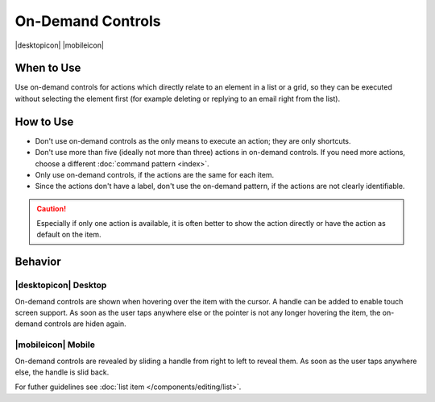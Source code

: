 On-Demand Controls
==================

.. container:: intend

   |desktopicon| |mobileicon|

.. container:: flex

   .. container::

      .. image:: /img/Slide_to_reveal.jpg
         :alt:  240px
         :scale: 25 %

   .. container::

      .. image:: /img/Dolphin_hover.png
         :alt:  240px
         :scale: 80 %

When to Use
-----------

Use on-demand controls for actions which directly relate to an element
in a list or a grid, so they can be executed without selecting the element first
(for example deleting or replying to an email right from the list).

How to Use
----------

-  Don't use on-demand controls as the only means to execute an action;
   they are only shortcuts.
-  Don't use more than five (ideally not more than three) actions in
   on-demand controls. If you need more actions, choose a different 
   :doc:`command pattern <index>`.
-  Only use on-demand controls, if the actions are the same for each item.
-  Since the actions don't have a label, don't use the on-demand pattern, 
   if the actions are not clearly identifiable.
   
.. caution::
   Especially if only one action is available, it is often better to show 
   the action directly or have the action as default on the item.


Behavior
---------

|desktopicon| Desktop
~~~~~~~~~~~~~~~~~~~~~

On-demand controls are shown when hovering over the item with the cursor.
A handle can be added to enable touch screen support.
As soon as the user taps anywhere else or the pointer is not any longer 
hovering the item, the on-demand controls are hiden again.



|mobileicon| Mobile
~~~~~~~~~~~~~~~~~~~
On-demand controls are revealed by sliding a handle from right to left
to reveal them. As soon as the user taps anywhere else, the
handle is slid back.


For futher guidelines see :doc:`list item </components/editing/list>`.
